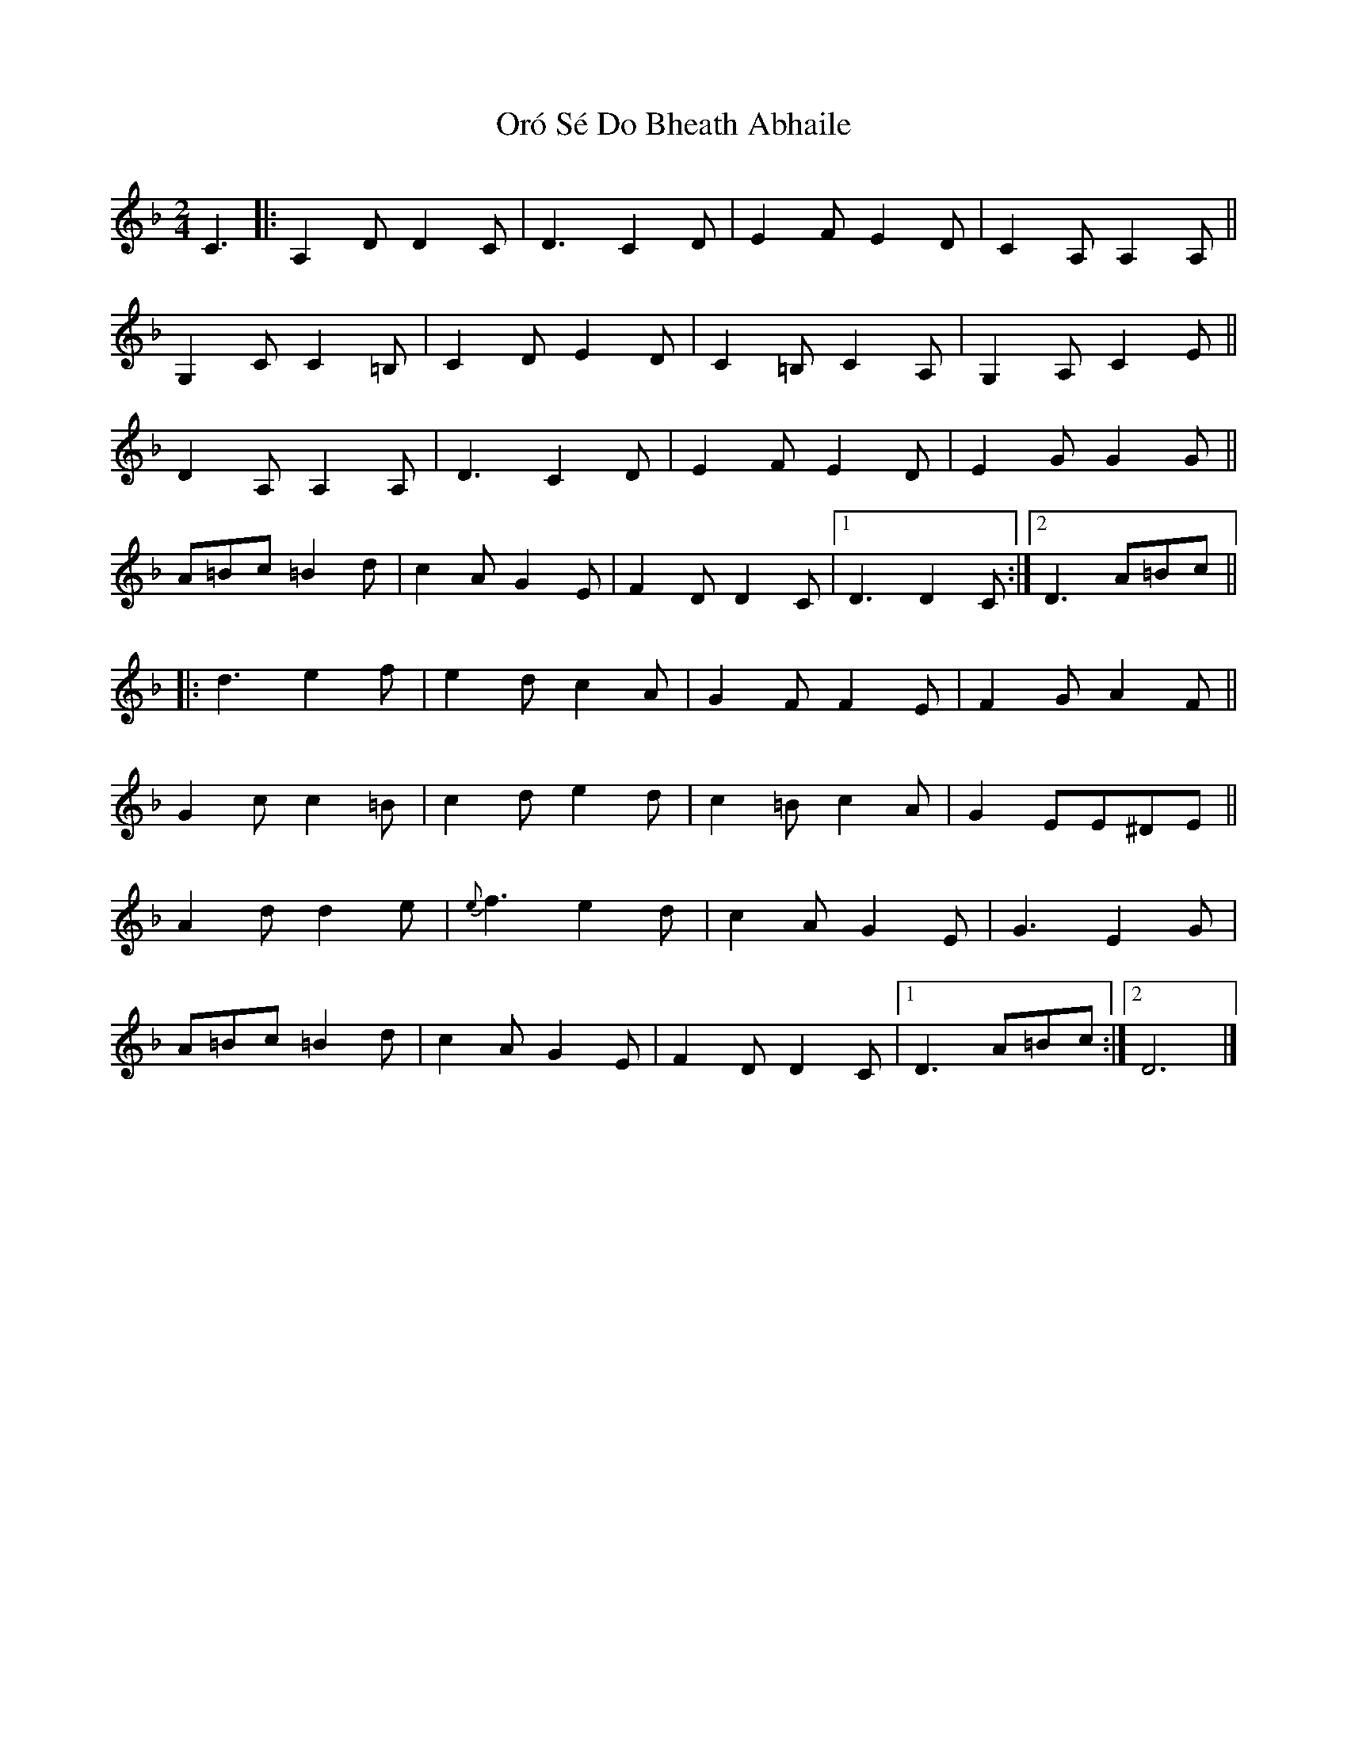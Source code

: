 X: 3
T: Oró Sé Do Bheath Abhaile
Z: Noam Berg
S: https://thesession.org/tunes/7480#setting21162
R: polka
M: 2/4
L: 1/8
K: Dmin
C3|:A,2DD2C|D3C2D|E2FE2D|C2A,A,2A,||
G,2CC2=B,|C2DE2D|C2=B,C2A,|G,2A,C2E||
D2A,A,2A,|D3C2D|E2FE2D|E2GG2G||
A=Bc=B2d|c2AG2E|F2DD2C| [1 D3D2C:| [2 D3A=Bc||
|:d3e2f|e2dc2A|G2FF2E|F2GA2F||
G2cc2=B|c2de2d|c2=Bc2A|G2EE^DE||
A2dd2e|{e}f3e2d|c2AG2E|G3E2G|
A=Bc=B2d|c2AG2E|F2DD2C| [1 D3A=Bc:| [2 D6|]

